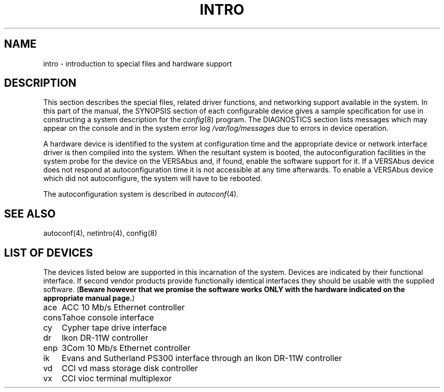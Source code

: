 .\" Copyright (c) 1986 Regents of the University of California.
.\" All rights reserved.  The Berkeley software License Agreement
.\" specifies the terms and conditions for redistribution.
.\"
.\"	@(#)intro.4	6.4 (Berkeley) 06/23/90
.\"
.TH INTRO 4 ""
.UC 7
.SH NAME
intro \- introduction to special files and hardware support
.SH DESCRIPTION
This section describes the special files, related driver functions,
and networking support
available in the system.
In this part of the manual, the SYNOPSIS section of
each configurable device gives a sample specification
for use in constructing a system description for the
.IR config (8)
program.
The DIAGNOSTICS section lists messages which may appear on the console
and in the system error log
.I /var/log/messages
due to errors in device operation.
.PP
A hardware device is identified to the system at configuration time
and the appropriate device or network interface driver is then compiled
into the system.  When the resultant system is booted, the
autoconfiguration facilities in the system probe for the device
on the VERSAbus and, if found, enable the software
support for it.  If a VERSAbus device does not respond at autoconfiguration
time it is not accessible at any time afterwards.  To
enable a VERSAbus device which did not autoconfigure, the system will have to
be rebooted.
.PP
The autoconfiguration system is described in
.IR autoconf (4).
.SH SEE ALSO
autoconf(4), netintro(4), config(8)
.SH "LIST OF DEVICES"
The devices listed below are supported in this incarnation of
the system.  Devices are indicated by their functional interface.
If second vendor products provide functionally identical interfaces
they should be usable with the supplied software.
(\fBBeware however that we promise the software works
ONLY with the hardware indicated on the appropriate manual page.\fP)
.sp
.ta 1.0i
.nf
ace	ACC 10 Mb/s Ethernet controller
cons	Tahoe console interface
cy	Cypher tape drive interface
dr	Ikon DR-11W controller
enp	3Com 10 Mb/s Ethernet controller
ik	Evans and Sutherland PS300 interface through an Ikon DR-11W controller
vd	CCI vd mass storage disk controller
vx	CCI vioc terminal multiplexor
